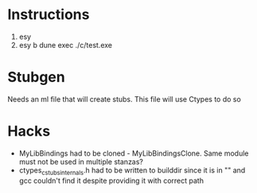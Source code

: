 
* Instructions
 1. esy
 2. esy b dune exec ./c/test.exe

* Stubgen
  Needs an ml file that will create stubs. This file will use Ctypes to do so

* Hacks
  - MyLibBindings had to be cloned - MyLibBindingsClone. Same module must not be used in multiple stanzas?
  - ctypes_cstubs_internals.h had to be written to builddir since it is in "" and gcc couldn't find it despite providing it with correct path


